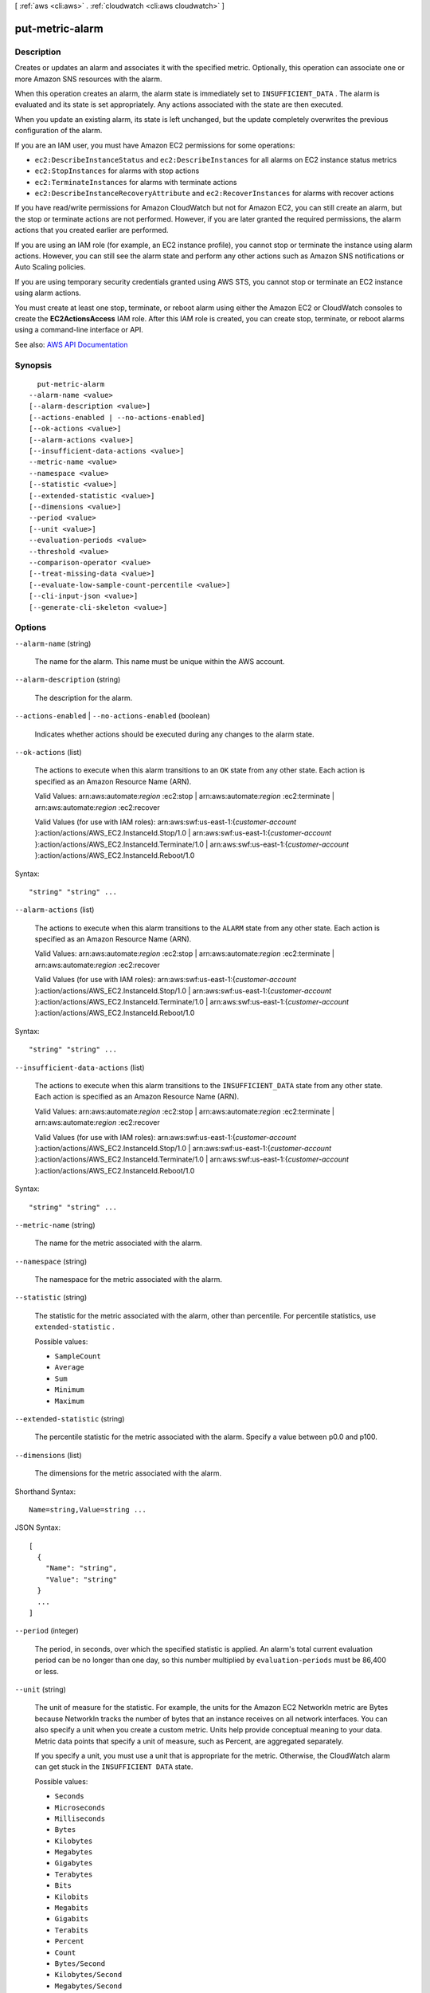 [ :ref:`aws <cli:aws>` . :ref:`cloudwatch <cli:aws cloudwatch>` ]

.. _cli:aws cloudwatch put-metric-alarm:


****************
put-metric-alarm
****************



===========
Description
===========



Creates or updates an alarm and associates it with the specified metric. Optionally, this operation can associate one or more Amazon SNS resources with the alarm.

 

When this operation creates an alarm, the alarm state is immediately set to ``INSUFFICIENT_DATA`` . The alarm is evaluated and its state is set appropriately. Any actions associated with the state are then executed.

 

When you update an existing alarm, its state is left unchanged, but the update completely overwrites the previous configuration of the alarm.

 

If you are an IAM user, you must have Amazon EC2 permissions for some operations:

 

 
* ``ec2:DescribeInstanceStatus`` and ``ec2:DescribeInstances`` for all alarms on EC2 instance status metrics 
 
* ``ec2:StopInstances`` for alarms with stop actions 
 
* ``ec2:TerminateInstances`` for alarms with terminate actions 
 
* ``ec2:DescribeInstanceRecoveryAttribute`` and ``ec2:RecoverInstances`` for alarms with recover actions 
 

 

If you have read/write permissions for Amazon CloudWatch but not for Amazon EC2, you can still create an alarm, but the stop or terminate actions are not performed. However, if you are later granted the required permissions, the alarm actions that you created earlier are performed.

 

If you are using an IAM role (for example, an EC2 instance profile), you cannot stop or terminate the instance using alarm actions. However, you can still see the alarm state and perform any other actions such as Amazon SNS notifications or Auto Scaling policies.

 

If you are using temporary security credentials granted using AWS STS, you cannot stop or terminate an EC2 instance using alarm actions.

 

You must create at least one stop, terminate, or reboot alarm using either the Amazon EC2 or CloudWatch consoles to create the **EC2ActionsAccess** IAM role. After this IAM role is created, you can create stop, terminate, or reboot alarms using a command-line interface or API.



See also: `AWS API Documentation <https://docs.aws.amazon.com/goto/WebAPI/monitoring-2010-08-01/PutMetricAlarm>`_


========
Synopsis
========

::

    put-metric-alarm
  --alarm-name <value>
  [--alarm-description <value>]
  [--actions-enabled | --no-actions-enabled]
  [--ok-actions <value>]
  [--alarm-actions <value>]
  [--insufficient-data-actions <value>]
  --metric-name <value>
  --namespace <value>
  [--statistic <value>]
  [--extended-statistic <value>]
  [--dimensions <value>]
  --period <value>
  [--unit <value>]
  --evaluation-periods <value>
  --threshold <value>
  --comparison-operator <value>
  [--treat-missing-data <value>]
  [--evaluate-low-sample-count-percentile <value>]
  [--cli-input-json <value>]
  [--generate-cli-skeleton <value>]




=======
Options
=======

``--alarm-name`` (string)


  The name for the alarm. This name must be unique within the AWS account.

  

``--alarm-description`` (string)


  The description for the alarm.

  

``--actions-enabled`` | ``--no-actions-enabled`` (boolean)


  Indicates whether actions should be executed during any changes to the alarm state.

  

``--ok-actions`` (list)


  The actions to execute when this alarm transitions to an ``OK`` state from any other state. Each action is specified as an Amazon Resource Name (ARN).

   

  Valid Values: arn:aws:automate:*region* :ec2:stop | arn:aws:automate:*region* :ec2:terminate | arn:aws:automate:*region* :ec2:recover

   

  Valid Values (for use with IAM roles): arn:aws:swf:us-east-1:{*customer-account* }:action/actions/AWS_EC2.InstanceId.Stop/1.0 | arn:aws:swf:us-east-1:{*customer-account* }:action/actions/AWS_EC2.InstanceId.Terminate/1.0 | arn:aws:swf:us-east-1:{*customer-account* }:action/actions/AWS_EC2.InstanceId.Reboot/1.0

  



Syntax::

  "string" "string" ...



``--alarm-actions`` (list)


  The actions to execute when this alarm transitions to the ``ALARM`` state from any other state. Each action is specified as an Amazon Resource Name (ARN).

   

  Valid Values: arn:aws:automate:*region* :ec2:stop | arn:aws:automate:*region* :ec2:terminate | arn:aws:automate:*region* :ec2:recover

   

  Valid Values (for use with IAM roles): arn:aws:swf:us-east-1:{*customer-account* }:action/actions/AWS_EC2.InstanceId.Stop/1.0 | arn:aws:swf:us-east-1:{*customer-account* }:action/actions/AWS_EC2.InstanceId.Terminate/1.0 | arn:aws:swf:us-east-1:{*customer-account* }:action/actions/AWS_EC2.InstanceId.Reboot/1.0

  



Syntax::

  "string" "string" ...



``--insufficient-data-actions`` (list)


  The actions to execute when this alarm transitions to the ``INSUFFICIENT_DATA`` state from any other state. Each action is specified as an Amazon Resource Name (ARN).

   

  Valid Values: arn:aws:automate:*region* :ec2:stop | arn:aws:automate:*region* :ec2:terminate | arn:aws:automate:*region* :ec2:recover

   

  Valid Values (for use with IAM roles): arn:aws:swf:us-east-1:{*customer-account* }:action/actions/AWS_EC2.InstanceId.Stop/1.0 | arn:aws:swf:us-east-1:{*customer-account* }:action/actions/AWS_EC2.InstanceId.Terminate/1.0 | arn:aws:swf:us-east-1:{*customer-account* }:action/actions/AWS_EC2.InstanceId.Reboot/1.0

  



Syntax::

  "string" "string" ...



``--metric-name`` (string)


  The name for the metric associated with the alarm.

  

``--namespace`` (string)


  The namespace for the metric associated with the alarm.

  

``--statistic`` (string)


  The statistic for the metric associated with the alarm, other than percentile. For percentile statistics, use ``extended-statistic`` .

  

  Possible values:

  
  *   ``SampleCount``

  
  *   ``Average``

  
  *   ``Sum``

  
  *   ``Minimum``

  
  *   ``Maximum``

  

  

``--extended-statistic`` (string)


  The percentile statistic for the metric associated with the alarm. Specify a value between p0.0 and p100.

  

``--dimensions`` (list)


  The dimensions for the metric associated with the alarm.

  



Shorthand Syntax::

    Name=string,Value=string ...




JSON Syntax::

  [
    {
      "Name": "string",
      "Value": "string"
    }
    ...
  ]



``--period`` (integer)


  The period, in seconds, over which the specified statistic is applied. An alarm's total current evaluation period can be no longer than one day, so this number multiplied by ``evaluation-periods`` must be 86,400 or less.

  

``--unit`` (string)


  The unit of measure for the statistic. For example, the units for the Amazon EC2 NetworkIn metric are Bytes because NetworkIn tracks the number of bytes that an instance receives on all network interfaces. You can also specify a unit when you create a custom metric. Units help provide conceptual meaning to your data. Metric data points that specify a unit of measure, such as Percent, are aggregated separately.

   

  If you specify a unit, you must use a unit that is appropriate for the metric. Otherwise, the CloudWatch alarm can get stuck in the ``INSUFFICIENT DATA`` state. 

  

  Possible values:

  
  *   ``Seconds``

  
  *   ``Microseconds``

  
  *   ``Milliseconds``

  
  *   ``Bytes``

  
  *   ``Kilobytes``

  
  *   ``Megabytes``

  
  *   ``Gigabytes``

  
  *   ``Terabytes``

  
  *   ``Bits``

  
  *   ``Kilobits``

  
  *   ``Megabits``

  
  *   ``Gigabits``

  
  *   ``Terabits``

  
  *   ``Percent``

  
  *   ``Count``

  
  *   ``Bytes/Second``

  
  *   ``Kilobytes/Second``

  
  *   ``Megabytes/Second``

  
  *   ``Gigabytes/Second``

  
  *   ``Terabytes/Second``

  
  *   ``Bits/Second``

  
  *   ``Kilobits/Second``

  
  *   ``Megabits/Second``

  
  *   ``Gigabits/Second``

  
  *   ``Terabits/Second``

  
  *   ``Count/Second``

  
  *   ``None``

  

  

``--evaluation-periods`` (integer)


  The number of periods over which data is compared to the specified threshold. An alarm's total current evaluation period can be no longer than one day, so this number multiplied by ``period`` must be 86,400 or less.

  

``--threshold`` (double)


  The value against which the specified statistic is compared.

  

``--comparison-operator`` (string)


  The arithmetic operation to use when comparing the specified statistic and threshold. The specified statistic value is used as the first operand.

  

  Possible values:

  
  *   ``GreaterThanOrEqualToThreshold``

  
  *   ``GreaterThanThreshold``

  
  *   ``LessThanThreshold``

  
  *   ``LessThanOrEqualToThreshold``

  

  

``--treat-missing-data`` (string)


  Sets how this alarm is to handle missing data points. If ``treat-missing-data`` is omitted, the default behavior of ``missing`` is used. For more information, see `Configuring How CloudWatch Alarms Treats Missing Data <http://docs.aws.amazon.com/AmazonCloudWatch/latest/monitoring/AlarmThatSendsEmail.html#alarms-and-missing-data>`_ .

   

  Valid Values: ``breaching | notBreaching | ignore | missing``  

  

``--evaluate-low-sample-count-percentile`` (string)


  Used only for alarms based on percentiles. If you specify ``ignore`` , the alarm state does not change during periods with too few data points to be statistically significant. If you specify ``evaluate`` or omit this parameter, the alarm is always evaluated and possibly changes state no matter how many data points are available. For more information, see `Percentile-Based CloudWatch Alarms and Low Data Samples <http://docs.aws.amazon.com/AmazonCloudWatch/latest/monitoring/AlarmThatSendsEmail.html#percentiles-with-low-samples>`_ .

   

  Valid Values: ``evaluate | ignore``  

  

``--cli-input-json`` (string)
Performs service operation based on the JSON string provided. The JSON string follows the format provided by ``--generate-cli-skeleton``. If other arguments are provided on the command line, the CLI values will override the JSON-provided values.

``--generate-cli-skeleton`` (string)
Prints a JSON skeleton to standard output without sending an API request. If provided with no value or the value ``input``, prints a sample input JSON that can be used as an argument for ``--cli-input-json``. If provided with the value ``output``, it validates the command inputs and returns a sample output JSON for that command.



========
Examples
========

**To send an Amazon Simple Notification Service email message when CPU utilization exceeds 70 percent**

The following example uses the ``put-metric-alarm`` command to send an Amazon Simple Notification Service email message when CPU utilization exceeds 70 percent::

  aws cloudwatch put-metric-alarm --alarm-name cpu-mon --alarm-description "Alarm when CPU exceeds 70 percent" --metric-name CPUUtilization --namespace AWS/EC2 --statistic Average --period 300 --threshold 70 --comparison-operator GreaterThanThreshold  --dimensions "Name=InstanceId,Value=i-12345678" --evaluation-periods 2 --alarm-actions arn:aws:sns:us-east-1:111122223333:MyTopic --unit Percent

This command returns to the prompt if successful. If an alarm with the same name already exists, it will be overwritten by the new alarm.

**To specify multiple dimensions**

The following example illustrates how to specify multiple dimensions. Each dimension is specified as a Name/Value pair, with a comma between the name and the value. Multiple dimensions are separated by a space::

  aws cloudwatch put-metric-alarm --alarm-name "Default_Test_Alarm3" --alarm-description "The default example alarm" --namespace "CW EXAMPLE METRICS" --metric-name Default_Test --statistic Average --period 60 --evaluation-periods 3 --threshold 50 --comparison-operator GreaterThanOrEqualToThreshold --dimensions Name=key1,Value=value1 Name=key2,Value=value2


======
Output
======

None